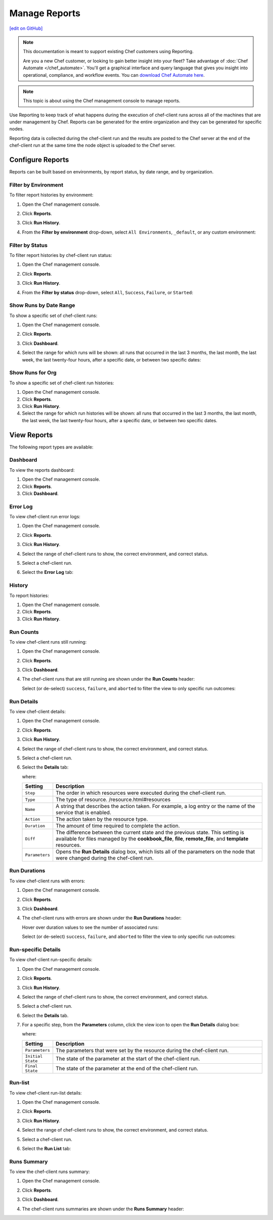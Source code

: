 =====================================================
Manage Reports
=====================================================
`[edit on GitHub] <https://github.com/chef/chef-web-docs/blob/master/chef_master/source/server_manage_reports.rst>`__

.. tag reporting_legacy

.. note:: This documentation is meant to support existing Chef customers using Reporting.

          Are you a new Chef customer, or looking to gain better insight into your fleet? Take advantage of :doc:`Chef Automate </chef_automate>`. You'll get a graphical interface and query language that gives you insight into operational, compliance, and workflow events. You can `download Chef Automate here <https://downloads.chef.io/automate/>`__.

.. end_tag

.. note:: This topic is about using the Chef management console to manage reports.

.. tag reporting_summary

Use Reporting to keep track of what happens during the execution of chef-client runs across all of the machines that are under management by Chef. Reports can be generated for the entire organization and they can be generated for specific nodes.

Reporting data is collected during the chef-client run and the results are posted to the Chef server at the end of the chef-client run at the same time the node object is uploaded to the Chef server.

.. end_tag

Configure Reports
=====================================================
Reports can be built based on environments, by report status, by date range, and by organization.

Filter by Environment
-----------------------------------------------------
To filter report histories by environment:

#. Open the Chef management console.
#. Click **Reports**.
#. Click **Run History**.
#. From the **Filter by environment** drop-down, select ``All Environments``, ``_default``, or any custom environment:

   .. image:: ../../images/step_manage_webui_reports_history_filter_by_environment.png

Filter by Status
-----------------------------------------------------
To filter report histories by chef-client run status:

#. Open the Chef management console.
#. Click **Reports**.
#. Click **Run History**.
#. From the **Filter by status** drop-down, select ``All``, ``Success``, ``Failure``, or ``Started``:

   .. image:: ../../images/step_manage_webui_reports_history_filter_by_status.png

Show Runs by Date Range
-----------------------------------------------------
To show a specific set of chef-client runs:

#. Open the Chef management console.
#. Click **Reports**.
#. Click **Dashboard**.
#. Select the range for which runs will be shown: all runs that occurred in the last 3 months, the last month, the last week, the last twenty-four hours, after a specific date, or between two specific dates:

   .. image:: ../../images/step_manage_webui_reports_dashboard_show_runs.png

Show Runs for Org
-----------------------------------------------------
To show a specific set of chef-client run histories:

#. Open the Chef management console.
#. Click **Reports**.
#. Click **Run History**.
#. Select the range for which run histories will be shown: all runs that occurred in the last 3 months, the last month, the last week, the last twenty-four hours, after a specific date, or between two specific dates.

View Reports
=====================================================
The following report types are available:

Dashboard
-----------------------------------------------------
To view the reports dashboard:

#. Open the Chef management console.
#. Click **Reports**.
#. Click **Dashboard**.

Error Log
-----------------------------------------------------
To view chef-client run error logs:

#. Open the Chef management console.
#. Click **Reports**.
#. Click **Run History**.
#. Select the range of chef-client runs to show, the correct environment, and correct status.
#. Select a chef-client run.
#. Select the **Error Log** tab:

   .. image:: ../../images/step_manage_webui_reports_history_view_error_log.png

History
-----------------------------------------------------
To report histories:

#. Open the Chef management console.
#. Click **Reports**.
#. Click **Run History**.

Run Counts
-----------------------------------------------------
To view chef-client runs still running:

#. Open the Chef management console.
#. Click **Reports**.
#. Click **Dashboard**.
#. The chef-client runs that are still running are shown under the **Run Counts** header:

   .. image:: ../../images/step_manage_webui_reports_dashboard_view_run_counts.png

   Select (or de-select) ``success``, ``failure``, and ``aborted`` to filter the view to only specific run outcomes:

   .. image:: ../../images/step_manage_webui_reports_dashboard_view_dashboard_common_outcomes.png

Run Details
-----------------------------------------------------
To view chef-client details:

#. Open the Chef management console.
#. Click **Reports**.
#. Click **Run History**.
#. Select the range of chef-client runs to show, the correct environment, and correct status.
#. Select a chef-client run.
#. Select the **Details** tab:

   .. image:: ../../images/step_manage_webui_reports_history_view_details.png

   where:

   .. list-table::
      :widths: 60 420
      :header-rows: 1

      * - Setting
        - Description
      * - ``Step``
        - The order in which resources were executed during the chef-client run.
      * - ``Type``
        - The type of resource. /resource.html#resources
      * - ``Name``
        - A string that describes the action taken. For example, a log entry or the name of the service that is enabled.
      * - ``Action``
        - The action taken by the resource type.
      * - ``Duration``
        - The amount of time required to complete the action.
      * - ``Diff``
        - The difference between the current state and the previous state. This setting is available for files managed by the **cookbook_file**, **file**, **remote_file**, and **template** resources.
      * - ``Parameters``
        - Opens the **Run Details** dialog box, which lists all of the parameters on the node that were changed during the chef-client run.

Run Durations
-----------------------------------------------------
To view chef-client runs with errors:

#. Open the Chef management console.
#. Click **Reports**.
#. Click **Dashboard**.
#. The chef-client runs with errors are shown under the **Run Durations** header:

   .. image:: ../../images/step_manage_webui_reports_dashboard_view_run_durations.png

   Hover over duration values to see the number of associated runs:

   .. image:: ../../images/step_manage_webui_reports_dashboard_view_run_durations_hover.png

   Select (or de-select) ``success``, ``failure``, and ``aborted`` to filter the view to only specific run outcomes:

   .. image:: ../../images/step_manage_webui_reports_dashboard_view_dashboard_common_outcomes.png

Run-specific Details
-----------------------------------------------------
To view chef-client run-specific details:

#. Open the Chef management console.
#. Click **Reports**.
#. Click **Run History**.
#. Select the range of chef-client runs to show, the correct environment, and correct status.
#. Select a chef-client run.
#. Select the **Details** tab.
#. For a specific step, from the **Parameters** column, click the view icon to open the **Run Details** dialog box:

   .. image:: ../../images/step_manage_webui_reports_history_view_details_run_details.png

   where:

   .. list-table::
      :widths: 60 420
      :header-rows: 1

      * - Setting
        - Description
      * - ``Parameters``
        - The parameters that were set by the resource during the chef-client run.
      * - ``Initial State``
        - The state of the parameter at the start of the chef-client run.
      * - ``Final State``
        - The state of the parameter at the end of the chef-client run.

Run-list
-----------------------------------------------------
To view chef-client run-list details:

#. Open the Chef management console.
#. Click **Reports**.
#. Click **Run History**.
#. Select the range of chef-client runs to show, the correct environment, and correct status.
#. Select a chef-client run.
#. Select the **Run List** tab:

   .. image:: ../../images/step_manage_webui_reports_history_view_run_list.png

Runs Summary
-----------------------------------------------------
To view the chef-client runs summary:

#. Open the Chef management console.
#. Click **Reports**.
#. Click **Dashboard**.
#. The chef-client runs summaries are shown under the **Runs Summary** header:

   .. image:: ../../images/step_manage_webui_reports_dashboard_view_run_summary.png
